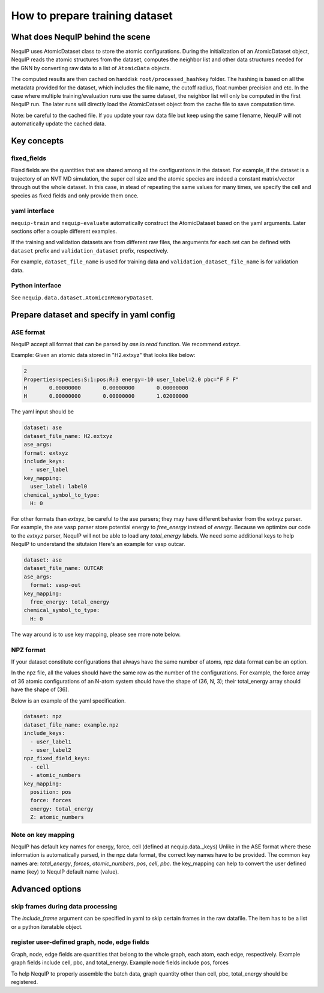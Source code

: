 .. _dataset_note:
   
How to prepare training dataset
===============================

What does NequIP behind the scene
---------------------------------

NequIP uses AtomicDataset class to store the atomic configurations. 
During the initialization of an AtomicDataset object, 
NequIP reads the atomic structures from the dataset, 
computes the neighbor list and other data structures needed for the GNN 
by converting raw data to a list of ``AtomicData`` objects.

The computed results are then cached on harddisk ``root/processed_hashkey`` folder.
The hashing is based on all the metadata provided for the dataset, 
which includes the file name, the cutoff radius, float number precision and etc.
In the case where multiple training/evaluation runs use the same dataset,
the neighbor list will only be computed in the first NequIP run.
The later runs will directly load the AtomicDataset object from the cache file to save computation time.

Note: be careful to the cached file. If you update your raw data file but keep using the same filename,
NequIP will not automatically update the cached data.

Key concepts
------------

fixed_fields
~~~~~~~~~~~~
Fixed fields are the quantities that are shared among all the configurations in the dataset.
For example, if the dataset is a trajectory of an NVT MD simulation, the super cell size and the atomic species 
are indeed a constant matrix/vector through out the whole dataset.
In this case, in stead of repeating the same values for many times, 
we specify the cell and species as fixed fields and only provide them once.

yaml interface
~~~~~~~~~~~~~~
``nequip-train`` and ``nequip-evaluate`` automatically construct the AtomicDataset based on the yaml arguments.
Later sections offer a couple different examples.

If the training and validation datasets are from different raw files, the arguments for each set
can be defined with ``dataset`` prefix and ``validation_dataset`` prefix, respectively.

For example, ``dataset_file_name`` is used for training data and ``validation_dataset_file_name`` is for validation data.

Python interface
~~~~~~~~~~~~~~~~
See ``nequip.data.dataset.AtomicInMemoryDataset``.

Prepare dataset and specify in yaml config
------------------------------------------

ASE format
~~~~~~~~~~

NequIP accept all format that can be parsed by `ase.io.read` function. 
We recommend `extxyz`.

Example: Given an atomic data stored in "H2.extxyz" that looks like below:

.. code:: extxyz

   2
   Properties=species:S:1:pos:R:3 energy=-10 user_label=2.0 pbc="F F F"
   H       0.00000000       0.00000000       0.00000000
   H       0.00000000       0.00000000       1.02000000

The yaml input should be

.. code:: yaml

   dataset: ase
   dataset_file_name: H2.extxyz
   ase_args:
   format: extxyz
   include_keys:
     - user_label
   key_mapping:
     user_label: label0
   chemical_symbol_to_type:
     H: 0

For other formats than `extxyz`, be careful to the ase parsers; they may have different behavior from the extxyz parser.
For example, the ase vasp parser store potential energy to `free_energy` instead of `energy`.
Because we optimize our code to the `extxyz` parser, NequIP will not be able to load any `total_energy` labels.
We need some additional keys to help NequIP to understand the situtaion
Here's an example for vasp outcar. 

.. code:: yaml

   dataset: ase
   dataset_file_name: OUTCAR
   ase_args:
     format: vasp-out
   key_mapping:
     free_energy: total_energy
   chemical_symbol_to_type:
     H: 0

The way around is to use key mapping, please see more note below.

NPZ format
~~~~~~~~~~

If your dataset constitute configurations that always have the same number of atoms, npz data format can be an option.

In the npz file, all the values should have the same row as the number of the configurations. 
For example, the force array of 36 atomic configurations of an N-atom system should have the shape of (36, N, 3);
their total_energy array should have the shape of (36).

Below is an example of the yaml specification.

.. code:: yaml

   dataset: npz
   dataset_file_name: example.npz
   include_keys:
     - user_label1
     - user_label2
   npz_fixed_field_keys:
     - cell
     - atomic_numbers
   key_mapping:
     position: pos
     force: forces
     energy: total_energy
     Z: atomic_numbers


Note on key mapping
~~~~~~~~~~~~~~~~~~~

NequIP has default key names for energy, force, cell (defined at nequip.data._keys)
Unlike in the ASE format where these information is automatically parsed,
in the npz data format, the correct key names have to be provided.
The common key names are: `total_energy`, `forces`, `atomic_numbers`, `pos`, `cell`, `pbc`.
the key_mapping can help to convert the user defined name (key) to NequIP default name (value).


Advanced options
----------------

skip frames during data processing
~~~~~~~~~~~~~~~~~~~~~~~~~~~~~~~~~~
The `include_frame` argument can be specified in yaml to skip certain frames in the raw datafile.
The item has to be a list or a python iteratable object.

register user-defined graph, node, edge fields
~~~~~~~~~~~~~~~~~~~~~~~~~~~~~~~~~~~~~~~~~~~~~~
Graph, node, edge fields are quantities that belong to 
the whole graph, each atom, each edge, respectively.
Example graph fields include cell, pbc, and total_energy.
Example node fields include pos, forces 

To help NequIP to properly assemble the batch data, graph quantity other than 
cell, pbc, total_energy should be registered.
